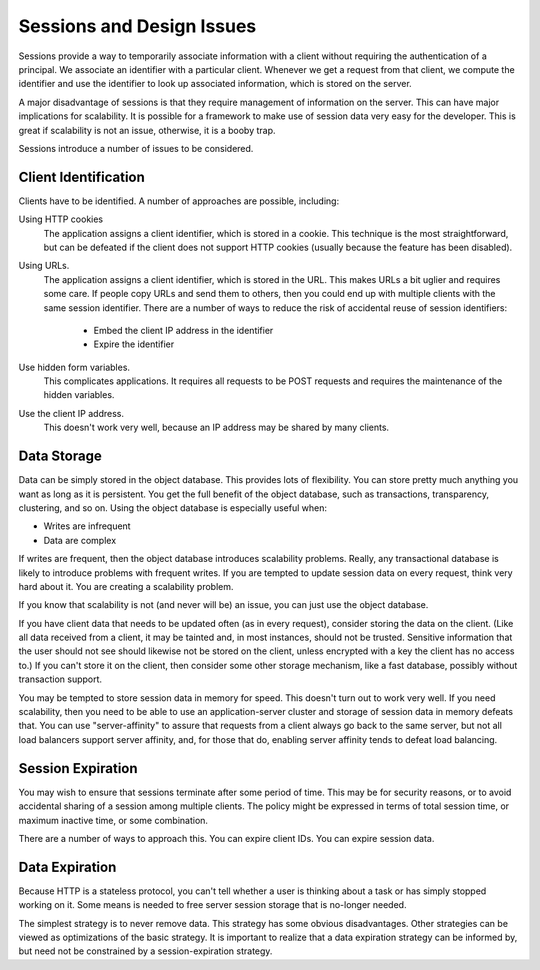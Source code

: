 ============================
 Sessions and Design Issues
============================

Sessions provide a way to temporarily associate information with a
client without requiring the authentication of a principal. We
associate an identifier with a particular client. Whenever we get a
request from that client, we compute the identifier and use the
identifier to look up associated information, which is stored on the
server.

A major disadvantage of sessions is that they require management of
information on the server. This can have major implications for
scalability. It is possible for a framework to make use of session
data very easy for the developer. This is great if scalability is not
an issue, otherwise, it is a booby trap.

Sessions introduce a number of issues to be considered.

Client Identification
=====================

Clients have to be identified. A number of approaches are possible,
including:

Using HTTP cookies
  The application assigns a client identifier,
  which is stored in a cookie. This technique is the most
  straightforward, but can be defeated if the client does not support
  HTTP cookies (usually because the feature has been disabled).

Using URLs.
  The application assigns a client identifier, which is
  stored in the URL. This makes URLs a bit uglier and requires some
  care. If people copy URLs and send them to others, then you could
  end up with multiple clients with the same session identifier. There
  are a number of ways to reduce the risk of accidental reuse of
  session identifiers:

    - Embed the client IP address in the identifier

    - Expire the identifier

Use hidden form variables.
  This complicates applications. It
  requires all requests to be POST requests and requires the
  maintenance of the hidden variables.

Use the client IP address.
  This doesn't work very well, because an IP address may be shared by
  many clients.

Data Storage
============

Data can be simply stored in the object database. This provides lots
of flexibility. You can store pretty much anything you want as long as
it is persistent. You get the full benefit of the object database,
such as transactions, transparency, clustering, and so on. Using the
object database is especially useful when:

- Writes are infrequent

- Data are complex

If writes are frequent, then the object database introduces
scalability problems. Really, any transactional database is likely to
introduce problems with frequent writes. If you are tempted to update
session data on every request, think very hard about it. You are
creating a scalability problem.

If you know that scalability is not (and never will be) an issue,
you can just use the object database.

If you have client data that needs to be updated often (as in every
request), consider storing the data on the client. (Like all data
received from a client, it may be tainted and, in most instances,
should not be trusted. Sensitive information that the user should not
see should likewise not be stored on the client, unless encrypted with
a key the client has no access to.) If you can't store it on the
client, then consider some other storage mechanism, like a fast
database, possibly without transaction support.

You may be tempted to store session data in memory for speed. This
doesn't turn out to work very well. If you need scalability, then you
need to be able to use an application-server cluster and storage of
session data in memory defeats that. You can use "server-affinity" to
assure that requests from a client always go back to the same server,
but not all load balancers support server affinity, and, for those
that do, enabling server affinity tends to defeat load balancing.

Session Expiration
==================

You may wish to ensure that sessions terminate after some period of
time. This may be for security reasons, or to avoid accidental sharing
of a session among multiple clients. The policy might be expressed in
terms of total session time, or maximum inactive time, or some
combination.

There are a number of ways to approach this. You can expire client
IDs. You can expire session data.

Data Expiration
===============

Because HTTP is a stateless protocol, you can't tell whether a user is
thinking about a task or has simply stopped working on it. Some means
is needed to free server session storage that is no-longer needed.

The simplest strategy is to never remove data. This strategy has some
obvious disadvantages. Other strategies can be viewed as optimizations
of the basic strategy. It is important to realize that a data
expiration strategy can be informed by, but need not be constrained by
a session-expiration strategy.
